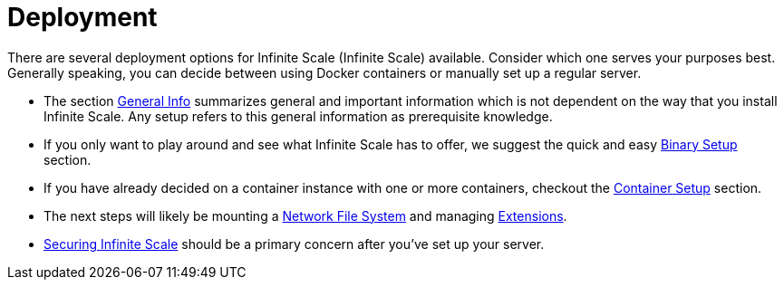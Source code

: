 = Deployment
:toc: right

:description: There are several deployment options for Infinite Scale (Infinite Scale) available. Consider which one serves your purposes best. Generally speaking, you can decide between using Docker containers or manually set up a regular server.

// https://owncloud.dev/ocis/deployment/

{description}

* The section xref:general/general-info.adoc[General Info] summarizes general and important information which is not dependent on the way that you install Infinite Scale. Any setup refers to this general information as prerequisite knowledge.

* If you only want to play around and see what Infinite Scale has to offer, we suggest the quick and easy xref:deployment/binary/binary-setup.adoc[Binary Setup] section.

* If you have already decided on a container instance with one or more containers, checkout the xref:deployment/container/container-setup.adoc[Container Setup] section.

* The next steps will likely be mounting a xref:deployment/nfs/nfs.adoc[Network File System] and managing xref:extensions/index.adoc[Extensions].

* xref:deployment/security/security.adoc[Securing Infinite Scale] should be a primary concern after you've set up your server.
